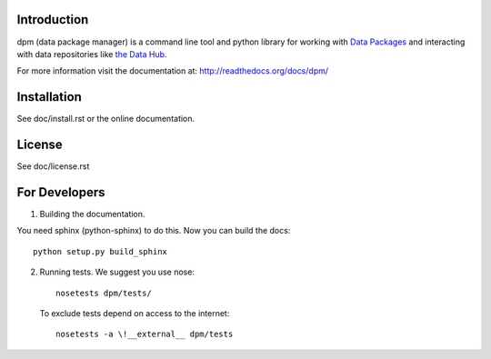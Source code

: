 Introduction
============

dpm (data package manager) is a command line tool and python library for
working with `Data Packages`_ and interacting with data repositories like
`the Data Hub`_.

For more information visit the documentation at:
http://readthedocs.org/docs/dpm/

.. _`Data Packages`: http://wiki.ckan.org/Data_Package
.. _`the Data Hub`: http://thedatahub.org/

Installation
============

See doc/install.rst or the online documentation.


License
=======

See doc/license.rst


For Developers
==============

1. Building the documentation.

You need sphinx (python-sphinx) to do this. Now you can build the docs::

    python setup.py build_sphinx

2. Running tests. We suggest you use nose::

    nosetests dpm/tests/
  
  To exclude tests depend on access to the internet::

    nosetests -a \!__external__ dpm/tests

